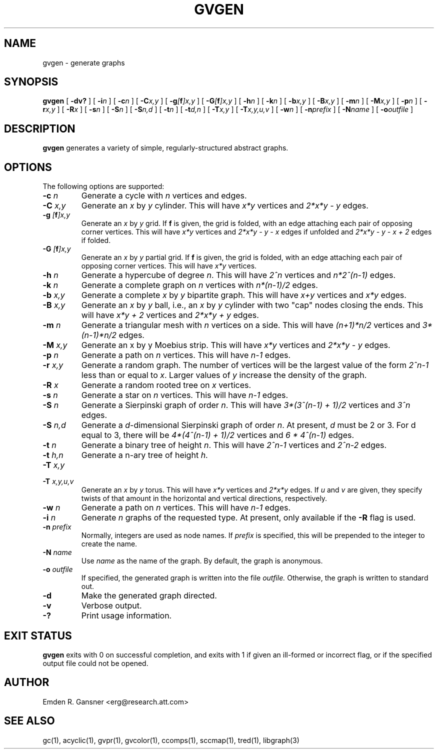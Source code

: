 .TH GVGEN 1 "5 June 2012"
.SH NAME
gvgen \- generate graphs
.SH SYNOPSIS
.B gvgen
[
.B \-dv?
]
[
.BI \-i n
]
[
.BI \-c n
]
[
.BI \-C x,y
]
[
.BI \-g [\fBf\fP]x,y
]
[
.BI \-G [\fBf\fP]x,y
]
[
.BI \-h n
]
[
.BI \-k n
]
[
.BI \-b x,y
]
[
.BI \-B x,y
]
[
.BI \-m n
]
[
.BI \-M x,y
]
[
.BI \-p n
]
[
.BI \-r x,y
]
[
.BI \-R x
]
[
.BI \-s n
]
[
.BI \-S n
]
[
.BI \-S n,d
]
[
.BI \-t n
]
[
.BI \-t d,n
]
[
.BI \-T x,y
]
[
.BI \-T x,y,u,v
]
[
.BI \-w n
]
[
.BI \-n prefix
]
[
.BI \-N name
]
[
.BI \-o outfile
]
.SH DESCRIPTION
.B gvgen
generates a variety of simple, regularly-structured abstract
graphs.
.SH OPTIONS
The following options are supported:
.TP
.BI \-c " n"
Generate a cycle with \fIn\fP vertices and edges.
.TP
.BI \-C " x,y"
Generate an \fIx\fP by \fIy\fP cylinder.
This will have \fIx*y\fP vertices and 
\fI2*x*y - y\fP edges.
.TP
.BI \-g " [\fBf\fP]x,y"
Generate an \fIx\fP by \fIy\fP grid.
If \fBf\fP is given, the grid is folded, with an edge
attaching each pair of opposing corner vertices.
This will have \fIx*y\fP vertices and 
\fI2*x*y - y - x\fP edges if unfolded and
\fI2*x*y - y - x + 2\fP edges if folded.
.TP
.BI \-G " [\fBf\fP]x,y"
Generate an \fIx\fP by \fIy\fP partial grid.
If \fBf\fP is given, the grid is folded, with an edge
attaching each pair of opposing corner vertices.
This will have \fIx*y\fP vertices.
.TP
.BI \-h " n"
Generate a hypercube of degree \fIn\fP.
This will have \fI2^n\fP vertices and \fIn*2^(n-1)\fP edges.
.TP
.BI \-k " n"
Generate a complete graph on \fIn\fP vertices with 
\fIn*(n-1)/2\fP edges.
.TP
.BI \-b " x,y"
Generate a complete \fIx\fP by \fIy\fP bipartite graph.
This will have \fIx+y\fP vertices and
\fIx*y\fP edges.
.TP
.BI \-B " x,y"
Generate an \fIx\fP by \fIy\fP ball, i.e., an \fIx\fP by \fIy\fP cylinder
with two "cap" nodes closing the ends. 
This will have \fIx*y + 2\fP vertices
and \fI2*x*y + y\fP edges.
.TP
.BI \-m " n"
Generate a triangular mesh with \fIn\fP vertices on a side.
This will have \fI(n+1)*n/2\fP vertices
and \fI3*(n-1)*n/2\fP edges.
.TP
.BI \-M " x,y"
Generate an x by y Moebius strip.
This will have \fIx*y\fP vertices
and \fI2*x*y - y\fP edges.
.TP
.BI \-p " n"
Generate a path on \fIn\fP vertices.
This will have \fIn-1\fP edges.
.TP
.BI \-r " x,y"
Generate a random graph.
The number of vertices will be the largest value of the form \fI2^n-1\fP less than or
equal to \fIx\fP. Larger values of \fIy\fP increase the density of the graph.
.TP
.BI \-R " x"
Generate a random rooted tree on \fIx\fP vertices.
.TP
.BI \-s " n"
Generate a star on \fIn\fP vertices.
This will have \fIn-1\fP edges.
.TP
.BI \-S " n"
Generate a Sierpinski graph of order \fIn\fP.
This will have \fI3*(3^(n-1) + 1)/2\fP vertices and
\fI3^n\fP edges.
.TP
.BI \-S " n,d"
Generate a \fId\fP-dimensional Sierpinski graph of order \fIn\fP.
At present, \fId\fP must be 2 or 3.
For d equal to 3, there will be \fI4*(4^(n-1) + 1)/2\fP vertices and
\fI6 * 4^(n-1)\fP edges.
.TP
.BI \-t " n"
Generate a binary tree of height \fIn\fP.
This will have \fI2^n-1\fP vertices and
\fI2^n-2\fP edges.
.TP
.BI \-t " h,n"
Generate a n-ary tree of height \fIh\fP.
.TP
.BI \-T " x,y"
.TP
.BI \-T " x,y,u,v"
Generate an \fIx\fP by \fIy\fP torus.
This will have \fIx*y\fP vertices and
\fI2*x*y\fP edges.
If \fIu\fP and \fIv\fP are given, they specify twists of that amount in
the horizontal and vertical directions, respectively.
.TP
.BI \-w " n"
Generate a path on \fIn\fP vertices.
This will have \fIn-1\fP edges.
.TP
.BI \-i " n"
Generate \fIn\fP graphs of the requested type. At present, only available if 
the \fB\-R\fP flag is used. 
.TP
.BI \-n " prefix"
Normally, integers are used as node names. If \fIprefix\fP is specified,
this will be prepended to the integer to create the name.
.TP
.BI \-N " name"
Use \fIname\fP as the name of the graph.
By default, the graph is anonymous.
.TP
.BI \-o " outfile"
If specified, the generated graph is written into the file
.I outfile.
Otherwise, the graph is written to standard out.
.TP
.B \-d
Make the generated graph directed.
.TP
.B \-v
Verbose output.
.TP
.B \-?
Print usage information.
.SH "EXIT STATUS"
.B gvgen
exits with 0 on successful completion, 
and exits with 1 if given an ill-formed or incorrect flag,
or if the specified output file could not be opened.
.SH AUTHOR
Emden R. Gansner <erg@research.att.com>
.SH "SEE ALSO"
gc(1), acyclic(1), gvpr(1), gvcolor(1), ccomps(1), sccmap(1), tred(1), libgraph(3)
